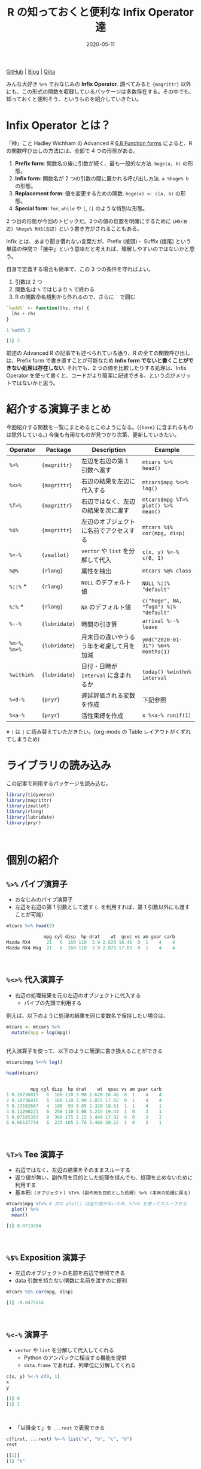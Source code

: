 #+STARTUP: folded indent
#+PROPERTY: header-args:R :results output code :colnames yes :session *R:blog* :eval never-export
#+OPTIONS: author:nil H:6 toc:nil
#+HUGO_BASE_DIR: ~/Dropbox/repos/github/five-dots/blog
#+HUGO_SECTION: post/2020/05/

#+TITLE: R の知っておくと便利な Infix Operator 達
#+DATE: 2020-05-11
#+HUGO_CATEGORIES: programming
#+HUGO_TAGS: r
#+HUGO_CUSTOM_FRONT_MATTER: :toc true

[[https://github.com/five-dots/notes/blob/master/lang/r/general/infix_operator/infix_operator.org][GitHub]] | [[https://objective-boyd-9b8f29.netlify.app/2020/05/infix_operator/][Blog]] | [[https://qiita.com/five-dots/items/616c5f07d7a68ec70f62][Qiita]]

みんな大好き =%>%= でおなじみの *Infix Operator*. 調べてみると ={magrittr}= 以外にも、この形式の関数を収録しているパッケージは多数存在する。その中でも、知っておくと便利そう、というものを紹介していきたい。
\\

* Infix Operator とは？

「神」こと Hadley Wichham の Advanced R [[https://adv-r.hadley.nz/functions.html#function-forms][6.8 Function forms]] によると、R の関数呼び出しの方法には、全部で 4 つの形態がある。

1. *Prefix form*: 関数名の後に引数が続く、最も一般的な方法. =hoge(a, b)= の形態。
2. *Infix form*: 関数名が 2 つの引数の間に置かれる呼び出し方法. =a %hoge% b= の形態。
3. *Replacement form*: 値を変更するための関数. =hoge(x) <- c(a, b)= の形態。
4. *Special form*: =for=, =while= や =[=, =[[= のような特別な形態。

2 つ目の形態が今回のトピックだ。2つの値の位置を明確にするために =LHS(右辺) %hoge% RHS(左辺)= という書き方がされることもある。

Infix とは、あまり聞き慣れない言葉だが、Prefix (接頭)・ Suffix (接尾) という単語の仲間で「接中」という意味だと考えれば、理解しやすいのではないかと思う。

自身で定義する場合も簡単で、この 3 つの条件を守ればよい。
  1. 引数は 2 つ
  2. 関数名は =%= ではじまり =%= で終わる
  3. R の関数命名規則から外れるので、さらに =`= で囲む
#+begin_src R :exports both
`%add%` <- function(lhs, rhs) {
  lhs + rhs
}

1 %add% 2
#+end_src

#+RESULTS:
#+begin_src R
[1] 3
#+end_src

前述の Advanced R の記事でも述べられている通り、R の全ての関数呼び出しは、Prefix form で書き直すことが可能なため *Infix form でないと書くことができない処理は存在しない*. それでも、2 つの値を比較したりする処理は、Infix Operator を使って書くと、コードがより簡潔に記述できる、という点がメリットではないかと思う。
\\

* 紹介する演算子まとめ

今回紹介する関数を一覧にまとめるとこのようになる。(={base}= に含まれるものは除外している。) 今後も有用なものが見つかり次第、更新していきたい。

| Operator   | Package     | Description                              | Example                             |
|------------+-------------+------------------------------------------+-------------------------------------|
| =%>%=        | ={magrittr}=  | 左辺を右辺の第 1 引数へ渡す              | =mtcars %>% head()=                   |
| =%<>%=       | ={magrittr}=  | 右辺の結果を左辺に代入する               | =mtcars$mpg %<>% log()=               |
| =%T>%=       | ={magrittr}=  | 右辺ではなく、左辺の結果を次に渡す       | =mtcars$mpg %T>% plot() %>% mean()=   |
| =%$%=        | ={magrittr}=  | 左辺のオブジェクトに名前でアクセスする   | =mtcars %$% cor(mpg, disp)=           |
|------------+-------------+------------------------------------------+-------------------------------------|
| =%<-%=       | ={zeallot}=   | =vector= や =list= を分解して代入            | =c(x, y) %<-% c(0, 1)=                |
|------------+-------------+------------------------------------------+-------------------------------------|
| =%@%=        | ={rlang}=     | 属性を抽出                               | =mtcars %@% class=                    |
| =%¦¦%= *     | ={rlang}=     | =NULL= のデフォルト値                      | =NULL %¦¦% "default"=                 |
| =%¦%= *      | ={rlang}=     | =NA= のデフォルト値                        | =c("hoge", NA, "fuga") %¦% "default"= |
|------------+-------------+------------------------------------------+-------------------------------------|
| =%--%=       | ={lubridate}= | 時間の引き算                             | =arrival %--% leave=                  |
| =%m-%=, =%m+%= | ={lubridate}= | 月末日の違いやうるう年を考慮して月を加減 | =ymd("2020-01-31") %m+% months(1)=    |
| =%within%=   | ={lubridate}= | 日付・日時が =Interval= に含まれるか       | =today() %winthn% interval=           |
|------------+-------------+------------------------------------------+-------------------------------------|
| =%<d-%=      | ={pryr}=      | 遅延評価される変数を作成                 | 下記参照                            |
| =%<a-%=      | ={pryr}=      | 活性束縛を作成                           | =x %<a-% runif(1)=                    |

※ =¦= は =|= に読み替えていただきたい。(org-mode の Table レイアウトがくずれてしまうため)
\\

* ライブラリの読み込み

この記事で利用するパッケージを読み込む。
#+begin_src R :results silent
library(tidyverse)
library(magrittr)
library(zeallot)
library(rlang)
library(lubridate)
library(pryr)
#+end_src
\\

* 個別の紹介
** =%>%= パイプ演算子

- おなじみのパイプ演算子
- 左辺を右辺の第 1 引数として渡す (=.= を利用すれば、第 1 引数以外にも渡すことが可能)
#+begin_src R :exports both
mtcars %>% head(2)
#+end_src

#+RESULTS:
#+begin_src R
              mpg cyl disp  hp drat    wt  qsec vs am gear carb
Mazda RX4      21   6  160 110  3.9 2.620 16.46  0  1    4    4
Mazda RX4 Wag  21   6  160 110  3.9 2.875 17.02  0  1    4    4
#+end_src
\\

** =%<>%= 代入演算子

- 右辺の処理結果を元の左辺のオブジェクトに代入する
  - パイプの先頭で利用する

例えば、以下のように処理の結果を同じ変数名で保持したい場合は、
#+begin_src R :exports both :eval never
mtcars <- mtcars %>%
  mutate(mpg = log(mpg))
#+end_src
\\

代入演算子を使って、以下のように簡潔に書き換えることができる
#+begin_src R :exports both
mtcars$mpg %<>% log()

head(mtcars)
#+end_src 

#+RESULTS:
#+begin_src R

         mpg cyl disp  hp drat    wt  qsec vs am gear carb
1 0.10736815   6  160 110 3.90 2.620 16.46  0  1    4    4
2 0.10736815   6  160 110 3.90 2.875 17.02  0  1    4    4
3 0.13102607   4  108  93 3.85 2.320 18.61  1  1    4    1
4 0.11290221   6  258 110 3.08 3.215 19.44  1  0    3    1
5 0.07185393   8  360 175 3.15 3.440 17.02  0  0    3    2
6 0.06137734   6  225 105 2.76 3.460 20.22  1  0    3    1
#+end_src
\\

** =%T>%= Tee 演算子

- 右辺ではなく、左辺の結果をそのままスルーする
- 返り値が無い、副作用を目的とした処理を挟んでも、処理を止めないために利用する
- 基本形: =(オブジェクト) %T>% (副作用を目的とした処理) %>% (本来の処理に戻る)=
#+begin_src R :exports both
mtcars$mpg %T>% # 次の plot() は返り値がないため、%T>% を使ってスルーさせる
  plot() %>%
  mean()
#+end_src

#+RESULTS:
#+begin_src R
[1] 0.0719204
#+end_src
\\

** =%$%= Exposition 演算子

- 左辺のオブジェクトの名前を右辺で参照できる
- data 引数を持たない関数に名前を渡すのに便利
#+begin_src R :exports both
mtcars %$% cor(mpg, disp)
#+end_src

#+RESULTS:
#+begin_src R
[1] -0.8475514
#+end_src
\\

** =%<-%= 演算子

- =vector= や =list= を分解して代入してくれる
  - Python のアンパックに相当する機能を提供
  - =data.frame= であれば、列単位に分解してくれる
#+begin_src R :exports both
c(x, y) %<-% c(0, 1)
x
y
#+end_src

#+RESULTS:
#+begin_src R
[1] 0
[1] 1
#+end_src
\\

- 「以降全て」を =...rest= で表現できる
#+begin_src R :exports both
c(first, ...rest) %<-% list("a", "b", "c", "d")
rest
#+end_src

#+RESULTS:
#+begin_src R
[[1]]
[1] "b"

[[2]]
[1] "c"

[[3]]
[1] "d"
#+end_src
\\

** =%@%= 演算子

- 左辺の属性を抽出できる
#+begin_src R :exports both
# attr(mtcars, "class") と同じ
mtcars %@% class
#+end_src

#+RESULTS:
#+begin_src R
[1] "data.frame"
#+end_src
\\

** =%¦¦%= 演算子

- 左辺が NULL の場合、右辺に指定した値を返す
  - 他の言語での NULL 合体演算子に相当
#+begin_src R :exports both
1 %||% "default"
NULL %||% "default"
#+end_src

#+RESULTS:
#+begin_src R
[1] 1
[1] "default"
#+end_src
\\

** =%¦%= 演算子

- =%||%= の =NA= 版
  - 右辺で設定したデフォルト値で =NA= を置き換えてくれる
#+begin_src R :exports both
c("hoge", NA_character_, "fuga") %|% "default"
#+end_src

#+RESULTS:
#+begin_src R
[1] "hoge"    "default" "fuga"
#+end_src
\\

** =%--%=  演算子

- 左辺から右辺を引いた時間を lubridate の =Interval= class で返す
#+begin_src R :exports both
arrival <- ymd_hms("2011-06-04 12:00:00", tz = "Asia/Tokyo")
leave <- ymd_hms("2011-08-20 14:00:00", tz = "Asia/Tokyo")
arrival %--% leave
#+end_src

#+RESULTS:
#+begin_src R
[1] 2011-06-04 12:00:00 JST--2011-08-20 14:00:00 JST
#+end_src
\\

** =%m-%=, =%m+%= 演算子

- 月を安全に加算・減算する
- 月末日やうるう年を考慮

通常、以下の例だと、2/31, 4/31 は存在しないので =NA= になってしまう。
#+begin_src R :exports both
jan <- ymd("2020-01-31")
jan + months(1:3)
#+end_src

#+RESULTS:
#+begin_src R
[1] NA           "2020-03-31" NA
#+end_src
\\

- =%m+%=, =%m-%= であれば、月末日のズレを考慮して加算・減算してくれる
#+begin_src R :exports both
jan %m+% months(1:3)
#+end_src

#+RESULTS:
#+begin_src R
[1] "2020-02-29" "2020-03-31" "2020-04-30"
#+end_src
\\

- うるう年も考慮してくれる
#+begin_src R :exports both
leap <- ymd("2020-02-29")
leap %m+% years(1)
leap %m-% years(1)
#+end_src

#+RESULTS:
#+begin_src R
[1] "2021-02-28"
[1] "2019-02-28"
#+end_src
\\

** =%within%= 演算子

- 日付/日時が =Interval= に含まれているかどうか
#+begin_src R :exports both
int1 <- interval(ymd("2001-01-01"), ymd("2002-01-01"))
int2 <- interval(ymd("2001-06-01"), ymd("2002-01-01"))

ymd("2001-05-03") %within% int1
int2 %within% int1
ymd("1999-01-01") %within% int1
#+end_src

#+RESULTS:
#+begin_src R
[1] TRUE
[1] TRUE
[1] FALSE
#+end_src
\\

#+begin_src R :exports both
ttime <- ymd_hms("2019-03-31 12:31:12")
rth <- interval(make_datetime(year(ttime), month(ttime), day(ttime), 9, 30, 0),
                make_datetime(year(ttime), month(ttime), day(ttime), 16, 0, 0))
ttime %within% rth
#+end_src

#+RESULTS:
#+begin_src R
[1] TRUE
#+end_src
\\

** =%<d-%= 演算子

- Delayed binding (遅延評価, =promise=) を作成する
- =base::delayedAssign()= と同等
#+begin_src R :exports both
system.time(b %<d-% {
Sys.sleep(1)
1
})
system.time(b) # ここを実行した時点で、%<d-% のブロックが実行される
#+end_src

#+RESULTS:
#+begin_src R

user  system elapsed
    0       0       0

user  system elapsed
0.000   0.000   1.002
#+end_src
\\

** =%<a-%= 演算子

- Active binding (活性束縛) の変数を作成する。(アクセスされる毎に再計算される変数
- =base::makeActiveBinding()= と同等
#+begin_src R :exports both
x %<a-% runif(1)
x
x
#+end_src

#+RESULTS:
#+begin_src R
[1] 0.1833575
[1] 0.05578229
#+end_src
\\

* base package :noexport:
** List

- =:=, =::=, =:::=, =$=, =@=, =^=, =*=, =/=, =+=, =-=, =>=, =>==, =<=, =<==, ~=~, =!==, =!=, =&=, =&&=, =|=, =||=, =~=, =<-=, =<<-=
- =%%=, =%*%=, =%/%=, =%in%=, =%o%=, =%x%=

** =<-= 束縛

- ?Reserved ワード以外は利用可能
#+begin_src R :exports both
`a + b` <- 3
`:)` <- "smile"
`    ` <- "spaces"
ls()
#+end_src

#+RESULTS:
#+begin_src R
[1] "    "     ":)"       "a + b"    "settings"
#+end_src
\\

** =<-= と =<<-= の違い

- =<<-=
- 親環境をさかのぼって変更する
- 通常は利用しない方が良いが、Closure と組み合わせて使うと便利
#+begin_src R :exports both
x <- 10
f <- function(x) {
x <- 20 # グローバル変数は書き換えない
x
}
f(x)
x

f <- function(x) {
x <<- 20 # グローバル変数を書き換える
x
}
f(x)
x
#+end_src

#+RESULTS:
#+begin_src R

[1] 20

[1] 10

[1] 20

[1] 20
#+end_src
\\

** =::=, =:::= の違い

- =pkg::obj=
- Exported object
- =pkg:::obj=
- Internal object
- Internal のオブジェクトにアクセスするのは、非推奨
\\

** =%%= 剰余

#+begin_src R :exports both
10 %% 3
#+end_src

#+RESULTS:
#+begin_src R
[1] 1
#+end_src
\\

** =%/%= 整数の割り算

#+begin_src R :exports both
10 %/% 3
10 / 3
#+end_src

#+RESULTS:
#+begin_src R
[1] 3

[1] 3.333333
#+end_src
\\

** =%in%= Matching operator

#+begin_src R :exports both
"hoge" %in% c("fuga", "hoge", "xxxx")
#+end_src

#+RESULTS:
#+begin_src R
[1] TRUE
#+end_src
\\

* Links :noexport:

- [[file:../stats/math.org][math 行列計算関連 =%*%=, =%x%=, =%o%=, =*= ]]
* セッション情報

#+begin_src R :exports both
sessionInfo()
#+end_src

#+RESULTS:
#+begin_src R
R version 3.6.3 (2020-02-29)
Platform: x86_64-pc-linux-gnu (64-bit)
Running under: Ubuntu 18.04.4 LTS

Matrix products: default
BLAS:   /usr/lib/x86_64-linux-gnu/blas/libblas.so.3.7.1
LAPACK: /usr/lib/x86_64-linux-gnu/lapack/liblapack.so.3.7.1

locale:
 [1] LC_CTYPE=en_US.UTF-8       LC_NUMERIC=C              
 [3] LC_TIME=en_US.UTF-8        LC_COLLATE=C              
 [5] LC_MONETARY=en_US.UTF-8    LC_MESSAGES=C             
 [7] LC_PAPER=en_US.UTF-8       LC_NAME=C                 
 [9] LC_ADDRESS=C               LC_TELEPHONE=C            
[11] LC_MEASUREMENT=en_US.UTF-8 LC_IDENTIFICATION=C       

attached base packages:
[1] stats     graphics  grDevices utils     datasets  methods   base     

other attached packages:
 [1] pryr_0.1.4      lubridate_1.7.8 rlang_0.4.6     zeallot_0.1.0  
 [5] magrittr_1.5    forcats_0.5.0   stringr_1.4.0   dplyr_0.8.5    
 [9] purrr_0.3.4     readr_1.3.1     tidyr_1.0.3     tibble_3.0.1   
[13] ggplot2_3.3.0   tidyverse_1.3.0

loaded via a namespace (and not attached):
 [1] Rcpp_1.0.4.6     cellranger_1.1.0 pillar_1.4.4     compiler_3.6.3  
 [5] dbplyr_1.4.3     tools_3.6.3      jsonlite_1.6.1   lifecycle_0.2.0 
 [9] nlme_3.1-147     gtable_0.3.0     lattice_0.20-41  pkgconfig_2.0.3 
[13] reprex_0.3.0     cli_2.0.2        rstudioapi_0.11  DBI_1.1.0       
[17] haven_2.2.0      withr_2.2.0      xml2_1.3.2       httr_1.4.1      
[21] fs_1.4.1         generics_0.0.2   vctrs_0.2.4      hms_0.5.3       
[25] grid_3.6.3       tidyselect_1.0.0 glue_1.4.0       R6_2.4.1        
[29] fansi_0.4.1      readxl_1.3.1     pacman_0.5.1     modelr_0.1.7    
[33] codetools_0.2-16 backports_1.1.6  scales_1.1.0     ellipsis_0.3.0  
[37] rvest_0.3.5      assertthat_0.2.1 colorspace_1.4-1 stringi_1.4.6   
[41] munsell_0.5.0    broom_0.5.6      crayon_1.3.4
#+end_src

* COMMENT Local Variables                                           :ARCHIVE:
# Local Variables:
# eval: (org-hugo-auto-export-mode)
# End:
